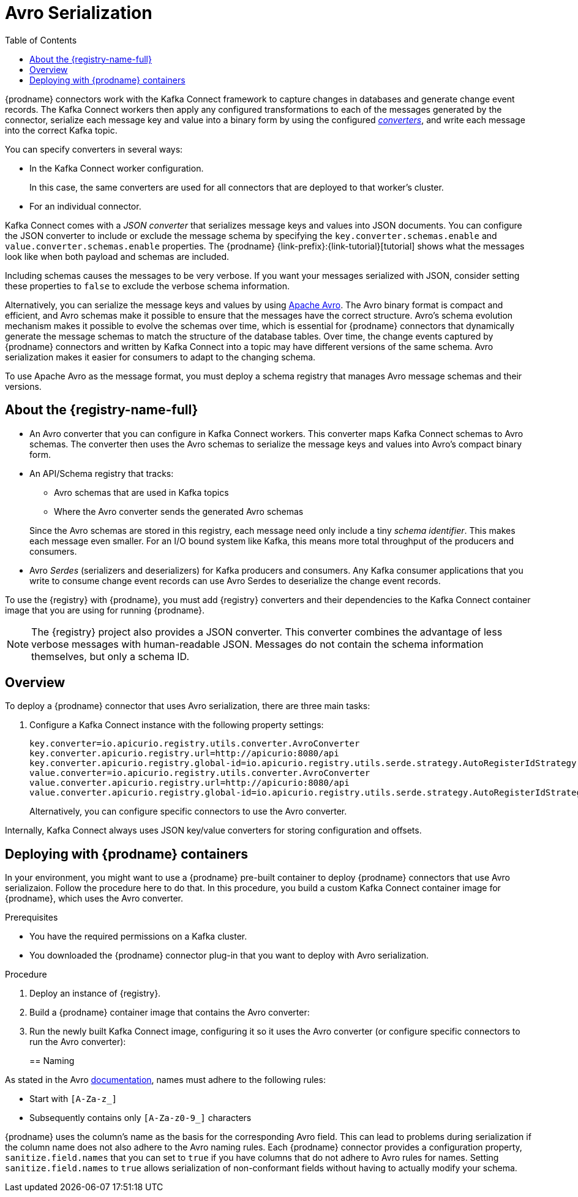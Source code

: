 // Category: cdc-using
// Type: assembly
// ModuleID: configuring-debezium-connectors-to-use-avro-serialization
// Title: Configuring {prodname} connectors to use Avro serialization
[id="avro-serialization"]
= Avro Serialization

:toc:
:toc-placement: macro
:linkattrs:
:icons: font
:source-highlighter: highlight.js

toc::[]

{prodname} connectors work with the Kafka Connect framework to capture changes in databases and generate change event records. The Kafka Connect workers then apply any configured transformations to each of the messages generated by the connector, serialize each message key and value into a binary form by using the configured link:https://kafka.apache.org/documentation/#connect_running[_converters_], and write each message into the correct Kafka topic.

You can specify converters in several ways: 

* In the Kafka Connect worker configuration. 
+
In this case, the same converters are used for all connectors that are deployed to that worker's cluster.

* For an individual connector. 

Kafka Connect comes with a _JSON converter_ that serializes message keys and values into JSON documents. You can configure the JSON converter to include or exclude the message schema by specifying the `key.converter.schemas.enable` and `value.converter.schemas.enable` properties. The {prodname} {link-prefix}:{link-tutorial}[tutorial] shows what the messages look like when both payload and schemas are included. 

Including schemas causes the messages to  be very verbose. If you want your messages serialized with JSON, consider setting these properties to `false` to exclude the verbose schema information.

Alternatively, you can serialize the message keys and values by using link:https://avro.apache.org/[Apache Avro].
The Avro binary format is compact and efficient, and Avro schemas make it possible to ensure that the messages have the correct structure. Avro's schema evolution mechanism makes it possible to evolve the schemas over time, which is essential for {prodname} connectors that dynamically generate the message schemas to match the structure of the database tables. Over time, the change events captured by {prodname} connectors and written by Kafka Connect into a topic may have different versions of the same schema. Avro serialization makes it easier for consumers to adapt to the changing schema.

To use Apache Avro as the message format, you must deploy a schema registry that manages Avro message schemas and their versions. 

ifdef::product[]
[IMPORTANT]
====
Using Avro to serialize message keys and values is a Technology Preview feature. Technology Preview features are not supported with Red Hat production service-level agreements (SLAs) and might not be functionally complete; therefore, Red Hat does not recommend implementing any Technology Preview features in production environments. This Technology Preview feature provides early access to upcoming product innovations, enabling you to test functionality and provide feedback during the development process. For more information about support scope, see link:https://access.redhat.com/support/offerings/techpreview/[Technology Preview Features Support Scope].
====
endif::product[]

// Type: concept
// Title: About the {registry}
[id="about-the-registry"]
== About the {registry-name-full}

ifdef::community[]
The link:https://github.com/Apicurio/apicurio-registry[{registry}] open-source project provides several components that work with Avro:
endif::community[]

ifdef::product[]
{LinkServiceRegistryGetStart}[{registry-name-full}] provides several components that work with Avro:
endif::product[]

* An Avro converter that you can configure in Kafka Connect workers. This converter maps Kafka Connect schemas to Avro schemas. The converter then uses the Avro schemas to serialize the message keys and values into Avro's compact binary form.

* An API/Schema registry that tracks:
+
** Avro schemas that are used in Kafka topics
** Where the Avro converter sends the generated Avro schemas

+
Since the Avro schemas are stored in this registry, each message need only include a tiny _schema identifier_.
This makes each message even smaller. For an I/O bound system like Kafka, this means more total throughput of the producers and consumers.

* Avro _Serdes_ (serializers and deserializers) for Kafka producers and consumers.
Any Kafka consumer applications that you write to consume change event records can use Avro Serdes to deserialize the change event records.

To use the {registry} with {prodname}, you must add {registry} converters and their dependencies to the Kafka Connect container image that you are using for running {prodname}.

[NOTE]
====
The {registry} project also provides a JSON converter. This converter combines the advantage of less verbose messages with human-readable JSON. Messages do not contain the schema information themselves, but only a schema ID.
====

ifdef::community[]
Another option is using the <<confluent-schema-registry,Confluent schema registry>>, which is described later.
endif::community[]

// Type: concept
// Title: Overview of deploying a {prodname} connector that uses Avro serialization
[id="overview-of-deploying-a-debezium-connector-that-uses-avro-serialization"]
== Overview

To deploy a {prodname} connector that uses Avro serialization, there are three main tasks: 

ifdef::community[]
. Deploy an link:https://github.com/Apicurio/apicurio-registry[{registry-name-full}] instance.
endif::community[]
ifdef::product[]
. Deploy a link:{LinkServiceRegistryGetStart}[{registry-name-full}] instance by following the instructions in {NameServiceRegistryGetStart}.
endif::product[]

ifdef::community[]
. Install the Avro converter from link:https://repo1.maven.org/maven2/io/apicurio/apicurio-registry-distro-connect-converter/{apicurio-version}/apicurio-registry-distro-connect-converter-{apicurio-version}-converter.tar.gz[the installation package] into Kafka Connect's _libs_ directory or directly into a plug-in directory.
endif::community[]
ifdef::product[]
. Install the Avro converter by downloading the {prodname} link:https://access.redhat.com/jbossnetwork/restricted/listSoftware.html?product=red.hat.integration&downloadType=distributions[Service Registry Kafka Connect] zip file and extracting it into the {prodname} connector's directory.
endif::product[]

. Configure a Kafka Connect instance with the following property settings: 
+
[source,options="nowrap"]
----
key.converter=io.apicurio.registry.utils.converter.AvroConverter
key.converter.apicurio.registry.url=http://apicurio:8080/api
key.converter.apicurio.registry.global-id=io.apicurio.registry.utils.serde.strategy.AutoRegisterIdStrategy
value.converter=io.apicurio.registry.utils.converter.AvroConverter
value.converter.apicurio.registry.url=http://apicurio:8080/api
value.converter.apicurio.registry.global-id=io.apicurio.registry.utils.serde.strategy.AutoRegisterIdStrategy
----
+
Alternatively, you can configure specific connectors to use the Avro converter.

Internally, Kafka Connect always uses JSON key/value converters for storing configuration and offsets.

// Type: procedure
// Title: Deploying connectors that use Avro in {prodname} containers
// ModuleID: deploying-connectors-that-use-avro-in-debezium-containers
== Deploying with {prodname} containers

In your environment, you might want to use a {prodname} pre-built container to deploy {prodname} connectors that use Avro serializaion. Follow the procedure here to do that. In this procedure, you build a custom Kafka Connect container image for {prodname}, which uses the Avro converter. 

.Prerequisites

* You have the required permissions on a Kafka cluster.
* You downloaded the {prodname} connector plug-in that you want to deploy with Avro serialization.

.Procedure

. Deploy an instance of {registry}. 
+
ifdef::community[]
The following example uses a non-production, in-memory, {registry}  instance:
+
[source,subs="attributes"]
----
docker run -it --rm --name apicurio \
    -p 8080:8080 apicurio/apicurio-registry-mem:{apicurio-version}
----
endif::community[]
ifdef::product[]
.. Choose the OpenShift project in which you want to deploy the {prodname} connector. In the following command, `$NAMESPACE` represents your project.  
.. Deploy the latest published {registry} operator by running the following command:
+
`curl -sSL https://raw.githubusercontent.com/apicurio/apicurio-registry-operator/master/docs/resources/install.yaml | sed "s/{NAMESPACE}/$NAMESPACE/g" | oc apply -f -`
+
This deploys the latest development version of the {registry} operator from the `master` branch. To deploy other versions, specify a different branch or tag, or edit the operator image reference in the file.
+
.. Create a new {registry} deployment by specifying the in-memory persistence option in one of the example custom resources, for example:
+
`oc create -f https://raw.githubusercontent.com/apicurio/apicurio-registry-operator/master/docs/resources/example-cr/in-memory.yaml`
+
The in-memory deployment is not suitable for production. Use the Apache Kafka persistence option for production. For more information, see {LinkServiceRegistryGetStart}[NameServiceRegistryGetStart].
endif::product[]

. Build a {prodname} container image that contains the Avro converter:
+
ifdef::community[]
.. Copy link:https://github.com/debezium/debezium-examples/blob/master/tutorial/debezium-with-apicurio/Dockerfile[`Dockerfile`] to a convenient location. This file has the following content: 
+
[listing,options="nowrap"]
----
ARG DEBEZIUM_VERSION
FROM debezium/connect:$DEBEZIUM_VERSION
ENV KAFKA_CONNECT_DEBEZIUM_DIR=$KAFKA_CONNECT_PLUGINS_DIR/debezium-connector-mysql
ENV APICURIO_VERSION=1.1.2.Final

RUN cd $KAFKA_CONNECT_DEBEZIUM_DIR &&\
    curl https://repo1.maven.org/maven2/io/apicurio/apicurio-registry-distro-connect-converter/$APICURIO_VERSION/apicurio-registry-distro-connect-converter-$APICURIO_VERSION-converter.tar.gz | tar xzv
----

.. Run the following command: 
+
[source,subs="attributes"]
----
docker build --build-arg DEBEZIUM_VERSION={debezium-docker-label} -t debezium/connect-apicurio:{debezium-docker-label} .
----
endif::community[]
ifdef::product[]
.. Download the link:https://access.redhat.com/jbossnetwork/restricted/listSoftware.html?product=red.hat.integration&downloadType=distributions[{registry} Kafka Connect] zip file. 
.. Extract the content into the directory that contains the {prodname} connector that you are configuring to use Avro serialization. 
.. Create a custom image for Kafka Connect. See link:{LinkCDCInstallOpenShift}[NameCDCInstallOpenShift] for an example of how to do this. Start with the `Dockerfile` in that example. Then add the {registry} converters to the connector directories. 
endif::product[]

. Run the newly built Kafka Connect image, configuring it so it uses the Avro converter (or configure specific connectors to run the Avro converter):
+
ifdef::community[]
[source,subs="attributes"]
----
docker run -it --rm --name connect \
    --link zookeeper:zookeeper \
    --link kafka:kafka \
    --link mysql:mysql \
    --link apicurio:apicurio \
    -e GROUP_ID=1 \
    -e CONFIG_STORAGE_TOPIC=my_connect_configs \
    -e OFFSET_STORAGE_TOPIC=my_connect_offsets \
    -e KEY_CONVERTER=io.apicurio.registry.utils.converter.AvroConverter \
    -e VALUE_CONVERTER=io.apicurio.registry.utils.converter.AvroConverter \
    -e CONNECT_KEY_CONVERTER=io.apicurio.registry.utils.converter.AvroConverter \
    -e CONNECT_KEY_CONVERTER_APICURIO.REGISTRY_URL=http://apicurio:8080 \
    -e CONNECT_KEY_CONVERTER_APICURIO.REGISTRY_GLOBAL-ID=io.apicurio.registry.utils.serde.strategy.AutoRegisterIdStrategy \
    -e CONNECT_VALUE_CONVERTER=io.apicurio.registry.utils.converter.AvroConverter \
    -e CONNECT_VALUE_CONVERTER_APICURIO_REGISTRY_URL=http://apicurio:8080 \
    -e CONNECT_VALUE_CONVERTER_APICURIO_REGISTRY_GLOBAL-ID=io.apicurio.registry.utils.serde.strategy.AutoRegisterIdStrategy \
    -p 8083:8083 debezium/connect-apicurio:{debezium-docker-label}
----
endif::community[]
ifdef::product[]
.. Follow the steps in the link:{LinkCDCGettingStarted}#deploying-kafka-connect[example of deploying Kafka Connect] in {NameCDCGettingStarted}.
.. Open the `examples/kafka-connect/kafka-connect-s2i-single-node-kafka.yaml` file that you used to deploy Kafka Connect.
+
Before you can create the connector instance,
you must first enable connector resources in the `KafkaConnectS2I` Custom Resource (CR).

.. In the `metadata.annotations` section, enable Kafka Connect to use connector resources.
+
.kafka-connect-s2i-single-node-kafka.yaml
[source,yaml,options="nowrap"]
----
apiVersion: kafka.strimzi.io/v1beta1
kind: KafkaConnectS2I
metadata:
  name: my-connect-cluster
  annotations:
    strimzi.io/use-connector-resources: "true"
spec:
   ...
----

.. Apply the updated `kafka-connect-s2i-single-node-kafka.yaml` file to update the `KafkaConnectS2I` CR:
+
`oc apply -f kafka-connect-s2i-single-node-kafka.yaml`

.. In the Kafka Connect CR that defines the connector, add the properties that are required by the Avro converter. The CR looks like this:
+
.inventory-connector.yaml
[source,yaml,options="nowrap"]
----
  apiVersion: kafka.strimzi.io/v1beta1
  kind: KafkaConnector
  metadata:
    name: inventory-connector  
    labels:
      strimzi.io/cluster: my-connect-cluster
  spec:
    class: io.debezium.connector.mysql.MySqlConnector
    tasksMax: 1  
    config:  
      database.hostname: mysql  
      database.port: 3306
      database.user: debezium
      database.password: dbz
      database.server.id: 184054  
      database.server.name: dbserver1  
      database.whitelist: inventory  
      database.history.kafka.bootstrap.servers: my-cluster-kafka-bootstrap:9092  
      database.history.kafka.topic: schema-changes.inventory  
      key.converter: io.apicurio.registry.utils.converter.AvroConverter
      key.converter.apicurio.registry.url: http://apicurio:8080/api
      key.converter.apicurio.registry.global-id: io.apicurio.registry.utils.serde.strategy.AutoRegisterIdStrategy
      value.converter: io.apicurio.registry.utils.converter.AvroConverter
      value.converter.apicurio.registry.url: http://apicurio:8080/api
      value.converter.apicurio.registry.global-id: io.apicurio.registry.utils.serde.strategy.AutoRegisterIdStrategy
----
   
.. Apply the connector instance:
+
`$ oc apply -f inventory-connector.yaml`
+
This registers `inventory-connector` and the connector starts to run against the `inventory` database.

.. To verify that the connector was created and has started to monitor the database, follow the steps at the end of the example procedure in link:{LinkCDCGettingStarted}#creating-connector-monitor-inventory-database[NameCDCGettingStarted].
endif::product[]

// Type: concept
// Title: About Avro name requirements
// ModuleID: about-avro-name-requirements
[[avro-naming]]
== Naming

As stated in the Avro link:https://avro.apache.org/docs/current/spec.html#names[documentation], names must adhere to the following rules:

* Start with `[A-Za-z_]`
* Subsequently contains only `[A-Za-z0-9_]` characters

{prodname} uses the column's name as the basis for the corresponding Avro field.
This can lead to problems during serialization if the column name does not also adhere to the Avro naming rules.
Each {prodname} connector provides a configuration property, `sanitize.field.names` that you can set to `true` if you have columns that do not adhere to Avro rules for names. Setting `sanitize.field.names` to `true` allows serialization of non-conformant fields without having to actually modify your schema.

ifdef::community[]
[id="confluent-schema-registry"]
== Confluent Schema Registry

There is an alternative https://github.com/confluentinc/schema-registry[schema registry] implementation provided by Confluent.

The configuration is slightly different.
Here are the properties that should be used:

[source]
----
key.converter=io.confluent.connect.avro.AvroConverter
key.converter.schema.registry.url=http://localhost:8081
value.converter=io.confluent.connect.avro.AvroConverter
value.converter.schema.registry.url=http://localhost:8081
----

An instance of the Confluent Schema Registry can be deployed like so:

[source]
----
docker run -it --rm --name schema-registry \
    --link zookeeper \
    -e SCHEMA_REGISTRY_KAFKASTORE_CONNECTION_URL=zookeeper:2181 \
    -e SCHEMA_REGISTRY_HOST_NAME=schema-registry \
    -e SCHEMA_REGISTRY_LISTENERS=http://schema-registry:8081 \
    -p 8181:8181 confluentinc/cp-schema-registry
----

Run a Kafka Connect image configured to use Avro:

[source,subs="attributes"]
----
docker run -it --rm --name connect \
    --link zookeeper:zookeeper \
    --link kafka:kafka \
    --link mysql:mysql \
    --link schema-registry:schema-registry \
    -e GROUP_ID=1 \
    -e CONFIG_STORAGE_TOPIC=my_connect_configs \
    -e OFFSET_STORAGE_TOPIC=my_connect_offsets \
    -e KEY_CONVERTER=io.confluent.connect.avro.AvroConverter \
    -e VALUE_CONVERTER=io.confluent.connect.avro.AvroConverter \
    -e CONNECT_KEY_CONVERTER_SCHEMA_REGISTRY_URL=http://schema-registry:8081 \
    -e CONNECT_VALUE_CONVERTER_SCHEMA_REGISTRY_URL=http://schema-registry:8081 \
    -p 8083:8083 debezium/connect:{debezium-docker-label}
----

Run a console consumer which reads new Avro messages from the `db.myschema.mytable` topic and decodes to JSON:

[source,subs="attributes"]
----
docker run -it --rm --name avro-consumer \
    --link zookeeper:zookeeper \
    --link kafka:kafka \
    --link mysql:mysql \
    --link schema-registry:schema-registry \
    debezium/connect:{debezium-docker-label} \
    /kafka/bin/kafka-console-consumer.sh \
      --bootstrap-server kafka:9092 \
      --property print.key=true \
      --formatter io.confluent.kafka.formatter.AvroMessageFormatter \
      --property schema.registry.url=http://schema-registry:8081 \
      --topic db.myschema.mytable
----

== Getting More Information

link:/blog/2016/09/19/Serializing-Debezium-events-with-Avro/[This post] from the {prodname} blog
describes the concepts of serializers, converters etc. and discusses the advantages of using Avro.
Note that some details around Kafka Connect converters have slightly changed since the time of writing this post.

For a complete example of using Avro as the message format for {prodname} data change events,
please see the https://github.com/debezium/debezium-examples/tree/master/tutorial#using-mysql-and-the-avro-message-format[MySQL and the Avro message format] tutorial example.

endif::community[]
